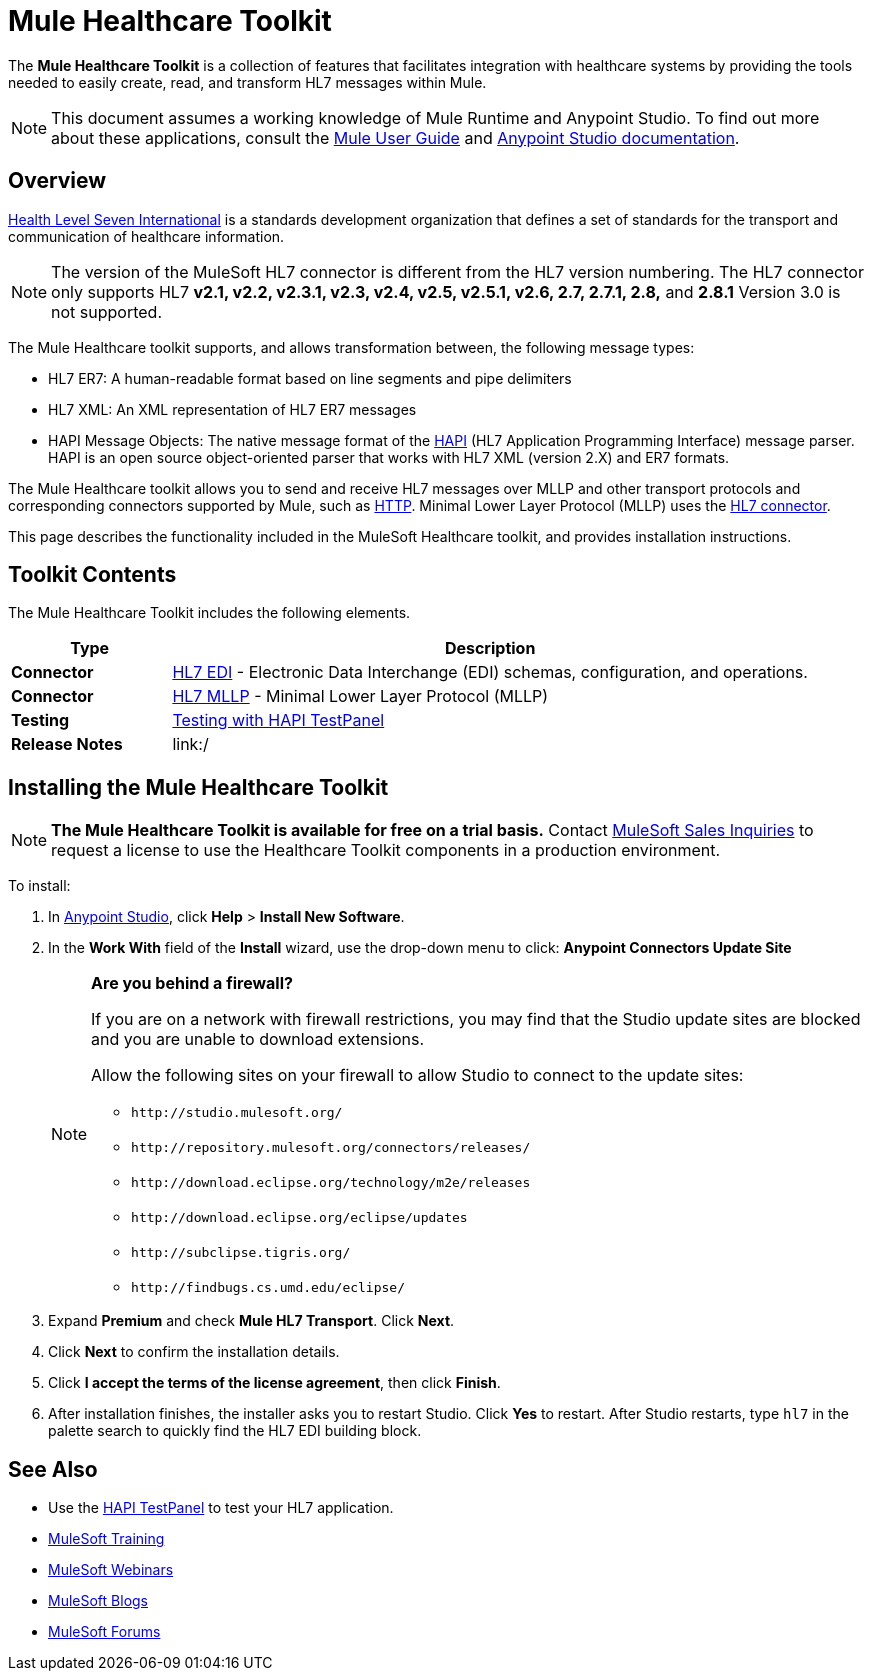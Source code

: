 = Mule Healthcare Toolkit
:keywords: hl7, healthcare, toolkit, hapi, mllp, er7
:license-info: Enterprise, CloudHub

The *Mule Healthcare Toolkit* is a collection of features that facilitates integration with healthcare systems by providing the tools needed to easily create, read, and transform HL7 messages within Mule.

[NOTE]
This document assumes a working knowledge of Mule Runtime and Anypoint Studio. To find out more about these applications, consult the link:/mule-user-guide/v/3.8[Mule User Guide] and link:/anypoint-studio/v/6[Anypoint Studio documentation].

== Overview

link:http://www.hl7.org[Health Level Seven International] is a standards development organization that defines a set of standards for the transport and communication of healthcare information. 

NOTE: The version of the MuleSoft HL7 connector is different from the HL7 version numbering. The HL7 connector only supports HL7 *v2.1, v2.2, v2.3.1, v2.3, v2.4, v2.5, v2.5.1, v2.6, 2.7, 2.7.1, 2.8,* and *2.8.1* Version 3.0 is not supported.

The Mule Healthcare toolkit supports, and allows transformation between, the following message types:

* HL7 ER7: A human-readable format based on line segments and pipe delimiters
* HL7 XML: An XML representation of HL7 ER7 messages
* HAPI Message Objects: The native message format of the link:http://hl7api.sourceforge.net/[HAPI] (HL7 Application Programming Interface) message parser. HAPI is an open source object-oriented parser that works with HL7 XML (version 2.X) and ER7 formats.

The Mule Healthcare toolkit allows you to send and receive HL7 messages over MLLP and other transport protocols and corresponding connectors supported by Mule, such as link:/mule-user-guide/v/3.8/http-connector[HTTP]. Minimal Lower Layer Protocol (MLLP) uses the link:/mule-healthcare-toolkit/v/3.0/hl7-mllp[HL7 connector].

This page describes the functionality included in the MuleSoft Healthcare toolkit, and provides installation instructions.

== Toolkit Contents

The Mule Healthcare Toolkit includes the following elements.

[%header,cols="20s,80a"]
|===
|Type |Description
|Connector |link:/healthcare-toolkit/v/3.0/hl7-edi[HL7 EDI] - Electronic Data Interchange (EDI) schemas, configuration, and operations.
|Connector |link:/healthcare-toolkit/v/3.0/hl7-mllp[HL7 MLLP] - Minimal Lower Layer Protocol (MLLP)
|Testing |link:/healthcare-toolkit/v/3.0/testing-with-hapi-testpanel[Testing with HAPI TestPanel]
|Release Notes |link:/
|===


== Installing the Mule Healthcare Toolkit

[NOTE]
*The Mule Healthcare Toolkit is available for free on a trial basis.* Contact mailto:info@mulesoft.com[MuleSoft Sales Inquiries] to request a license to use the Healthcare Toolkit components in a production environment.

To install:

. In link:https://www.mulesoft.com/platform/studio[Anypoint Studio], click *Help* > *Install New Software*. 
. In the *Work With* field of the *Install* wizard, use the drop-down menu to click: *Anypoint Connectors Update Site*
+
[NOTE]
====
*Are you behind a firewall?*

If you are on a network with firewall restrictions, you may find that the Studio update sites are blocked and you are unable to download extensions.

Allow the following sites on your firewall to allow Studio to connect to the update sites:

* `+http://studio.mulesoft.org/+`
* `+http://repository.mulesoft.org/connectors/releases/+`
* `+http://download.eclipse.org/technology/m2e/releases+`
* `+http://download.eclipse.org/eclipse/updates+`
* `+http://subclipse.tigris.org/+`
* `+http://findbugs.cs.umd.edu/eclipse/+`
====
+
. Expand *Premium* and check *Mule HL7 Transport*. Click *Next*.
. Click *Next* to confirm the installation details.
. Click *I accept the terms of the license agreement*, then click *Finish*.
. After installation finishes, the installer asks you to restart Studio. Click *Yes* to restart. After Studio restarts, type `hl7` in the palette search to quickly find the HL7 EDI building block.


== See Also

* Use the link:/healthcare-toolkit/v/3.0/testing-with-hapi-testpanel[HAPI TestPanel] to test your HL7 application.
* link:http://training.mulesoft.com[MuleSoft Training]
* link:https://www.mulesoft.com/webinars[MuleSoft Webinars]
* link:http://blogs.mulesoft.com[MuleSoft Blogs]
* link:http://forums.mulesoft.com[MuleSoft Forums]
